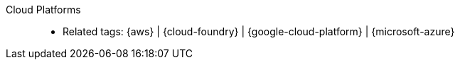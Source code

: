 [#cloud-platforms]#Cloud Platforms#::
* Related tags: {aws} | {cloud-foundry} | {google-cloud-platform} |
  {microsoft-azure}
